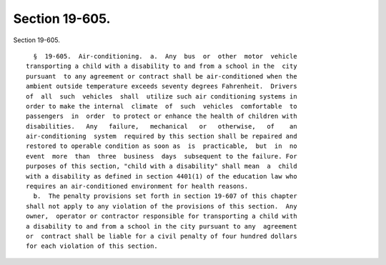 Section 19-605.
===============

Section 19-605. ::    
        
     
        §  19-605.  Air-conditioning.  a.  Any  bus  or  other  motor  vehicle
      transporting a child with a disability to and from a school in the  city
      pursuant  to any agreement or contract shall be air-conditioned when the
      ambient outside temperature exceeds seventy degrees Fahrenheit.  Drivers
      of  all  such  vehicles  shall  utilize such air conditioning systems in
      order to make the internal  climate  of  such  vehicles  comfortable  to
      passengers  in  order  to protect or enhance the health of children with
      disabilities.   Any   failure,   mechanical   or   otherwise,   of    an
      air-conditioning  system  required by this section shall be repaired and
      restored to operable condition as soon as  is  practicable,  but  in  no
      event  more  than  three  business  days  subsequent to the failure. For
      purposes of this section, "child with a disability" shall mean  a  child
      with a disability as defined in section 4401(1) of the education law who
      requires an air-conditioned environment for health reasons.
        b.  The penalty provisions set forth in section 19-607 of this chapter
      shall not apply to any violation of the provisions of this section.  Any
      owner,  operator or contractor responsible for transporting a child with
      a disability to and from a school in the city pursuant to any  agreement
      or  contract shall be liable for a civil penalty of four hundred dollars
      for each violation of this section.
    
    
    
    
    
    
    